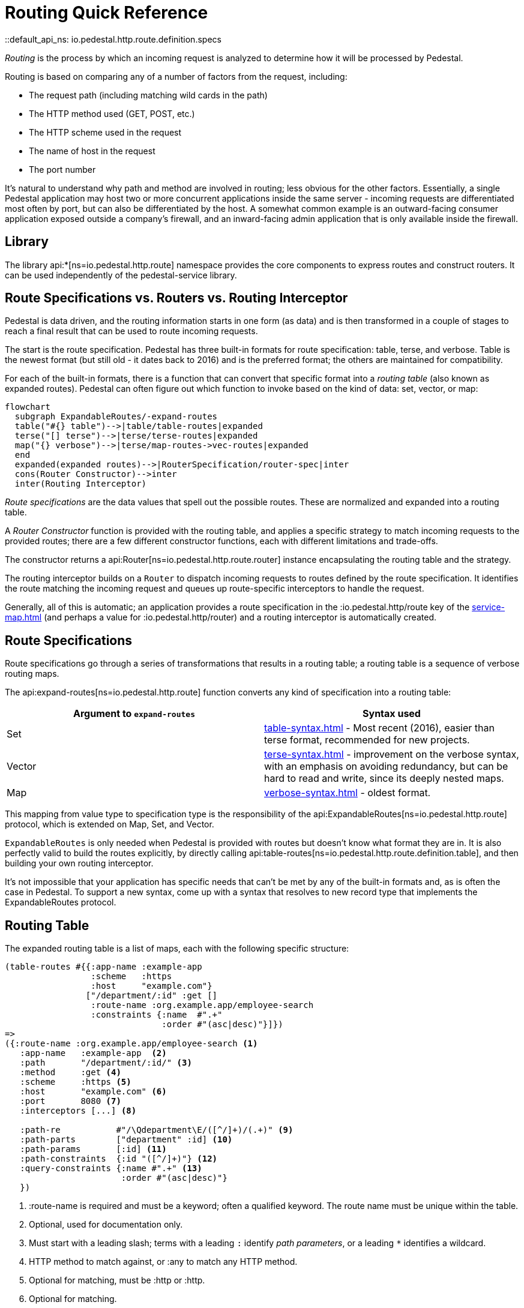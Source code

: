= Routing Quick Reference
::default_api_ns: io.pedestal.http.route.definition.specs

_Routing_ is the process by which an incoming request is analyzed to determine how it
will be processed by Pedestal.

Routing is based on comparing any of a number of factors from the request, including:

- The request path (including matching wild cards in the path)
- The HTTP method used (GET, POST, etc.)
- The HTTP scheme used in the request
- The name of host in the request
- The port number

It's natural to understand why path and method are involved in routing; less obvious for
the other factors. Essentially, a single Pedestal application may host two or more concurrent
applications inside the same server - incoming requests are differentiated most often by port, but
can also be differentiated by the host.  A somewhat common example is an outward-facing consumer
application exposed outside a company's firewall, and an inward-facing admin application
that is only available inside the firewall.

== Library

The library api:*[ns=io.pedestal.http.route] namespace
provides the core components to express routes and construct
routers. It can be used independently of the pedestal-service library.

== Route Specifications vs. Routers vs. Routing Interceptor

Pedestal is data driven, and the routing information starts in one form (as data) and is then
transformed in a couple of stages to reach a final result that can be used to route incoming requests.

The start is the route specification.
Pedestal has three built-in formats for route specification:
table, terse, and verbose.  Table is the newest format (but still old - it dates back to 2016)
and is the preferred format; the others are maintained for compatibility.

For each of the built-in formats, there is a function that can convert that specific format
into a _routing table_ (also known as expanded routes).  Pedestal can often figure out which
function to invoke based on the kind of data: set, vector, or map:

[mermaid]
....
flowchart
  subgraph ExpandableRoutes/-expand-routes
  table("#{} table")-->|table/table-routes|expanded
  terse("[] terse")-->|terse/terse-routes|expanded
  map("{} verbose")-->|terse/map-routes->vec-routes|expanded
  end
  expanded(expanded routes)-->|RouterSpecification/router-spec|inter
  cons(Router Constructor)-->inter
  inter(Routing Interceptor)
....

_Route specifications_ are the data values that spell out the possible routes.
These are normalized and expanded into a routing table.

A _Router Constructor_ function is provided with the routing table, and applies a specific strategy to match incoming requests
to the provided routes; there are a few different constructor functions, each
with different limitations and trade-offs.

The constructor returns a
api:Router[ns=io.pedestal.http.route.router] instance encapsulating the routing table and the
strategy.

The routing interceptor builds on a `Router` to dispatch incoming requests to routes
defined by the route specification. It identifies the route matching the incoming request
and queues up route-specific interceptors to handle the request.

Generally, all of this is automatic; an application provides a route specification in the :io.pedestal.http/route key
of the xref:service-map.adoc[] (and perhaps a value for :io.pedestal.http/router) and a routing
interceptor is automatically created.

== Route Specifications

Route specifications go through a series of transformations that results in a routing table;
a routing table is a sequence of verbose routing maps.

The
api:expand-routes[ns=io.pedestal.http.route]
function converts any kind of specification into a routing table:

|===
| Argument to `expand-routes` | Syntax used

| Set
| xref:table-syntax.adoc[] - Most recent (2016), easier than terse format,
  recommended for new projects.

| Vector
| xref:terse-syntax.adoc[] - improvement on the verbose syntax, with an emphasis on avoiding
  redundancy, but can be hard to read and write, since its deeply nested maps.

| Map
| xref:verbose-syntax.adoc[] - oldest format.
|===

This mapping from value type to specification type is the responsibility of the
api:ExpandableRoutes[ns=io.pedestal.http.route] protocol, which is
extended on Map, Set, and Vector.

[sidebar]
`ExpandableRoutes` is only needed when Pedestal is provided with routes but doesn't know what
format they are in.  It is also perfectly valid to build the routes explicitly, by directly
calling api:table-routes[ns=io.pedestal.http.route.definition.table], and then building
your own routing interceptor.

It's not impossible that your application has specific needs that can't be met by any of the
built-in formats and, as is often the case in Pedestal.
To support a new syntax, come up with a syntax that resolves to new record type that implements the
ExpandableRoutes protocol.

== Routing Table

The expanded routing table is a list of maps, each with the following specific structure:




[source,clojure]
----
(table-routes #{{:app-name :example-app
                 :scheme   :https
                 :host     "example.com"}
                ["/department/:id" :get []
                 :route-name :org.example.app/employee-search
                 :constraints {:name  #".+"
                               :order #"(asc|desc)"}]})
=>
({:route-name :org.example.app/employee-search <1>
   :app-name   :example-app  <2>
   :path       "/department/:id/" <3>
   :method     :get <4>
   :scheme     :https <5>
   :host       "example.com" <6>
   :port       8080 <7>
   :interceptors [...] <8>

   :path-re           #"/\Qdepartment\E/([^/]+)/(.+)" <9>
   :path-parts        ["department" :id] <10>
   :path-params       [:id] <11>
   :path-constraints  {:id "([^/]+)"} <12>
   :query-constraints {:name #".+" <13>
                       :order #"(asc|desc)"}
   })
----
<1> :route-name is required and must be a keyword; often a qualified keyword. The route name must
    be unique within the table.
<2> Optional, used for documentation only.
<3> Must start with a leading slash; terms with a leading `:` identify _path parameters_, or
    a leading `*` identifies a wildcard.
<4> HTTP method to match against, or :any to match any HTTP method.
<5> Optional for matching, must be :http or :http.
<6> Optional for matching.
<7> Optional for matching.
<8> A vector of interceptors (or values that can be converted to interceptors)
<9> A regular expression, generated from the path, that can match an incoming path
    and provide capture groups for path parameters.
<10> The parts of the path, as strings or keywords.
<11> The path parameters, in the order they appear in the path.
<12> Path constraints{empty}footnote:[Not clear why this is here.]
<13> Query constraints, which maps keywords corresponding to query parameters to regular expressions
     used to match the parameters.

This ficticious example defines a URI that includes an id in the path, but also

The api:routing-table[] specification exhaustively defines what is allowed in a routing table.

== Builtin Routers

Pedestal includes several Routers; this reflects not only the evolution of the Pedestal library,
but also allows for different trade-offs in the algorithm used by each Router.  In rare cases, an application
can provide its own Router rather than use one of Pedestal's.

When your application starts a Pedestal service with
api:create-servlet[ns=io.pedestal.http] or
api:create-server[ns=io.pedestal.http],
Pedestal creates a router, using the following keys from the service map:

|===
| Key | Meaning

| :io.pedestal.http/routes | A route specification
| :io.pedestal.http/router | Key to select a router, or a function that constructs a router from a routing table
|===

When the value of :io.pedestal.http/router is a keyword, it selects
one of the built-in algorithms:

|===
| Keyword | Router | Performance

| :map-tree
| xref:map-tree-router.adoc[Map Tree]  (default)
| Very fast


| :prefix-tree
| xref:prefix-tree-router.adoc[Prefix Tree]
| High performance, space efficient



| :linear-search
| xref:linear-search-router.adoc[Linear Search]
| Lowest performance

|===

== Custom Router

When the value of :io.pedestal.http/router is a function, that
function is used to construct a router. The function must take one
argument: the fully expanded routing table. The constructor function must
return a value that satisfies the
api:Router[ns=io.pedestal.http.route.router]
protocol.

So the function is passed the routing table and returns a `Router` for those routes.
The `Router` is supplied with the incoming request, and returns the matching route map
(a verbose route map extended with extracted parameters from the path).

== Routing Interceptor

The function api:router[ns=io.pedestal.http.route] is where it all comes together;
this function is passed the route specification and, optionally, the router type; from that it creates
the routing table, and passes that through the correct Router constructor function,
obtaining at the end an interceptor that performs routing, which it returns.

During request execution, on a successful routing, the following keys are added in the context map:

|===
| Key / Key Path | Value

| :route | The verbose route map

| [:request :path-parameters] | Path parameters extracted from the request path

|===

In addition, additional interceptors, specific to the route, will have been
scheduled for execution via the api:enqueue[ns=io.pedestal.interceptor.chain] function.

On failure, when the router does not match any route, the context key :route is set to nil.
